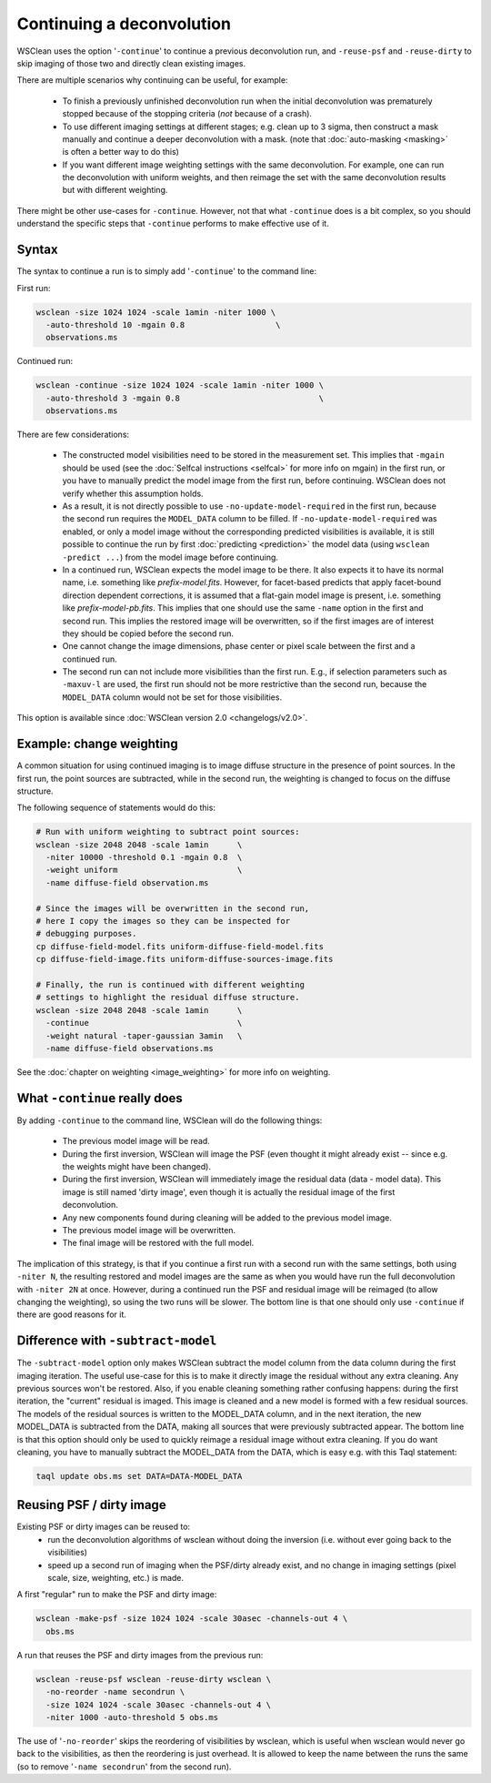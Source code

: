 Continuing a deconvolution
==========================

WSClean uses the option '``-continue``' to continue a previous deconvolution run, and ``-reuse-psf`` and ``-reuse-dirty`` to skip imaging of those two and directly clean existing images.

There are multiple scenarios why continuing can be useful, for example:

 * To finish a previously unfinished deconvolution run when the initial deconvolution was prematurely stopped because of the stopping criteria (*not* because of a crash).
 * To use different imaging settings at different stages; e.g. clean up to 3 sigma, then construct a mask manually and continue a deeper deconvolution with a mask. (note that :doc:`auto-masking <masking>` is often a better way to do this)
 * If you want different image weighting settings with the same deconvolution. For example, one can run the deconvolution with uniform weights, and then reimage the set with the same deconvolution results but with different weighting.

There might be other use-cases for ``-continue``. However, not that what ``-continue`` does is a bit complex, so you should understand the specific steps that ``-continue`` performs to make effective use of it.

Syntax
------

The syntax to continue a run is to simply add '``-continue``'  to the command line:

First run:

.. code-block:: bash

    wsclean -size 1024 1024 -scale 1amin -niter 1000 \
      -auto-threshold 10 -mgain 0.8                   \
      observations.ms

Continued run:

.. code-block:: bash

    wsclean -continue -size 1024 1024 -scale 1amin -niter 1000 \
      -auto-threshold 3 -mgain 0.8                             \
      observations.ms

There are few considerations:

 * The constructed model visibilities need to be stored in the measurement set. This implies that ``-mgain`` should be used (see the :doc:`Selfcal instructions <selfcal>` for more info on mgain) in the first run, or you have to manually predict the model image from the first run, before continuing. WSClean does not verify whether this assumption holds.
 * As a result, it is not directly possible to use ``-no-update-model-required`` in the first run, because the second run requires the ``MODEL_DATA`` column to be filled. If ``-no-update-model-required`` was enabled, or only a model image without the corresponding predicted visibilities is available, it is still possible to continue the run by first :doc:`predicting <prediction>` the model data (using ``wsclean -predict ...``) from the model image before continuing.
 * In a continued run, WSClean expects the model image to be there. It also expects it to have its normal name, i.e. something like `prefix-model.fits`. However, for facet-based predicts that apply facet-bound direction dependent corrections, it is assumed that a flat-gain model image is present, i.e. something like `prefix-model-pb.fits`. This implies that one should use the same ``-name`` option in the first and second run. This implies the restored image will be overwritten, so if the first images are of interest they should be copied before the second run.
 * One cannot change the image dimensions, phase center or pixel scale between the first and a continued run.
 * The second run can not include more visibilities than the first run. E.g., if selection parameters such as ``-maxuv-l`` are used, the first run should not be more restrictive than the second run, because the ``MODEL_DATA`` column would not be set for those visibilities.

This option is available since :doc:`WSClean version 2.0 <changelogs/v2.0>`.

Example: change weighting
-------------------------

A common situation for using continued imaging is to image diffuse structure in the presence of point sources. In the first run, the point sources are subtracted, while in the second run, the weighting is changed to focus on the diffuse structure.

The following sequence of statements would do this:

.. code-block:: bash

    # Run with uniform weighting to subtract point sources:
    wsclean -size 2048 2048 -scale 1amin      \
      -niter 10000 -threshold 0.1 -mgain 0.8  \
      -weight uniform                         \
      -name diffuse-field observation.ms

    # Since the images will be overwritten in the second run,
    # here I copy the images so they can be inspected for
    # debugging purposes.
    cp diffuse-field-model.fits uniform-diffuse-field-model.fits
    cp diffuse-field-image.fits uniform-diffuse-sources-image.fits

    # Finally, the run is continued with different weighting
    # settings to highlight the residual diffuse structure.
    wsclean -size 2048 2048 -scale 1amin      \
      -continue                               \
      -weight natural -taper-gaussian 3amin   \
      -name diffuse-field observations.ms

See the :doc:`chapter on weighting <image_weighting>` for more info on weighting.

What ``-continue`` really does
------------------------------

By adding ``-continue`` to the command line, WSClean will do the following things:

 * The previous model image will be read.
 * During the first inversion, WSClean will image the PSF (even thought it might already exist -- since e.g. the weights might have been changed).
 * During the first inversion, WSClean will immediately image the residual data (data - model data). This image is still named 'dirty image', even though it is actually the residual image of the first deconvolution.
 * Any new components found during cleaning will be added to the previous model image.
 * The previous model image will be overwritten.
 * The final image will be restored with the full model.

The implication of this strategy, is that if you continue a first run with a second run with the same settings, both using ``-niter N``, the resulting restored and model images are the same as when you would have run the full deconvolution with ``-niter 2N`` at once. However, during a continued run the PSF and residual image will be reimaged (to allow changing the weighting), so using the two runs will be slower. The bottom line is that one should only use ``-continue`` if there are good reasons for it.

Difference with ``-subtract-model``
-----------------------------------

The ``-subtract-model`` option only makes WSClean subtract the model column from the data column during the first imaging iteration. The useful use-case for this is to make it directly image the residual without any extra cleaning. Any previous sources won't be restored. Also, if you enable cleaning something rather confusing happens: during the first iteration, the "current" residual is imaged. This image is cleaned and a new model is formed with a few residual sources. The models of the residual sources is written to the MODEL_DATA column, and in the next iteration, the new MODEL_DATA is subtracted from the DATA, making all sources that were previously subtracted appear. The bottom line is that this option should only be used to quickly reimage a residual image without extra cleaning. If you do want cleaning, you have to manually subtract the MODEL_DATA from the DATA, which is easy e.g. with this Taql statement:

.. code-block:: bash

    taql update obs.ms set DATA=DATA-MODEL_DATA

Reusing PSF / dirty image
-------------------------

Existing PSF or dirty images can be reused to:
 - run the deconvolution algorithms of wsclean without doing the inversion (i.e. without ever going back to the visibilities)
 - speed up a second run of imaging when the PSF/dirty already exist, and no change in imaging settings (pixel scale, size, weighting, etc.) is made.

A first "regular" run to make the PSF and dirty image:

.. code-block:: bash

    wsclean -make-psf -size 1024 1024 -scale 30asec -channels-out 4 \
      obs.ms

A run that reuses the PSF and dirty images from the previous run:

.. code-block:: bash

    wsclean -reuse-psf wsclean -reuse-dirty wsclean \
      -no-reorder -name secondrun \
      -size 1024 1024 -scale 30asec -channels-out 4 \
      -niter 1000 -auto-threshold 5 obs.ms

The use of '``-no-reorder``' skips the reordering of visibilities by wsclean, which is useful when wsclean would never go back to the visibilities, as then the reordering is just overhead. It is allowed to keep the name between the runs the same (so to remove '``-name secondrun``' from the second run).
